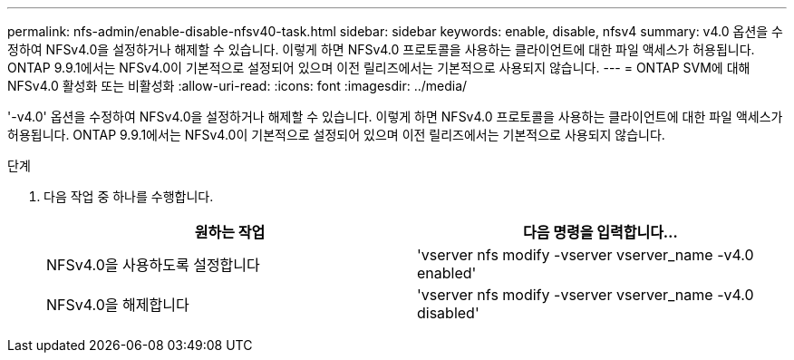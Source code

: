 ---
permalink: nfs-admin/enable-disable-nfsv40-task.html 
sidebar: sidebar 
keywords: enable, disable, nfsv4 
summary: v4.0 옵션을 수정하여 NFSv4.0을 설정하거나 해제할 수 있습니다. 이렇게 하면 NFSv4.0 프로토콜을 사용하는 클라이언트에 대한 파일 액세스가 허용됩니다. ONTAP 9.9.1에서는 NFSv4.0이 기본적으로 설정되어 있으며 이전 릴리즈에서는 기본적으로 사용되지 않습니다. 
---
= ONTAP SVM에 대해 NFSv4.0 활성화 또는 비활성화
:allow-uri-read: 
:icons: font
:imagesdir: ../media/


[role="lead"]
'-v4.0' 옵션을 수정하여 NFSv4.0을 설정하거나 해제할 수 있습니다. 이렇게 하면 NFSv4.0 프로토콜을 사용하는 클라이언트에 대한 파일 액세스가 허용됩니다. ONTAP 9.9.1에서는 NFSv4.0이 기본적으로 설정되어 있으며 이전 릴리즈에서는 기본적으로 사용되지 않습니다.

.단계
. 다음 작업 중 하나를 수행합니다.
+
[cols="2*"]
|===
| 원하는 작업 | 다음 명령을 입력합니다... 


 a| 
NFSv4.0을 사용하도록 설정합니다
 a| 
'vserver nfs modify -vserver vserver_name -v4.0 enabled'



 a| 
NFSv4.0을 해제합니다
 a| 
'vserver nfs modify -vserver vserver_name -v4.0 disabled'

|===


